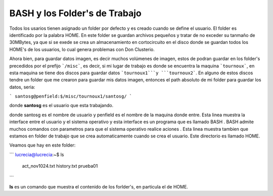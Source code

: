 BASH y los Folder's de Trabajo
==============================

Todos los usarios tienen asignado un folder por defecto y es creado cuando se define el usuario.  El folder es identificado por la palabra HOME. En este folder se guardan archivos pequeños y tratar de no exceder su tanmaño de 30MBytes, ya que si se exede se crea un almacenamiento en cortocircuito en el disco donde se guardan todos los HOME's de los usuarios, lo cual genera problemas con Don Clusterio.

Ahora bien, para guardar datos imagen, es decir muchos volúmenes de imagen, estos de podran guardar en los folder's precedidos por el prefijo ```/misc```, es decir, si mi lugar de trabajo es donde se encuentra la maquina ```tournoux```, en esta maquina se tiene dos discos para guardar datos ```tournoux1```y ```tournoux2```. En alguno de  estos discos tendre un folder que me crearon para guardar mis datos imagen, entonces el path absoluto de mi folder para guardar los datos, seria:



```
santosg@penfield:$/misc/tournoux1/santosg/
```

donde **santosg** es el usuario que esta trabajando.



donde santosg es el nombre de usuario y penfield es el nombre de la maquina donde entre. Esta linea muestra la interface entre el usuario y el sistema operativo y esta interface es un programa que es llamado BASH . BASH admite muchos comandos con parametros para que el sistema operativo realice aciones . Esta linea muestra tambien que estamos en folder de trabajo que se crea automaticamente cuando se crea el usuario. Este directorio es llamado HOME.

Veamos que hay en este folder:

```
lucrecia@lucrecia:~$ ls
 act_nov1024.txt         history.txt                                 prueba01          
```

**ls** es un comando que muestra el contenido de los forlder's, en particula el de HOME. 
